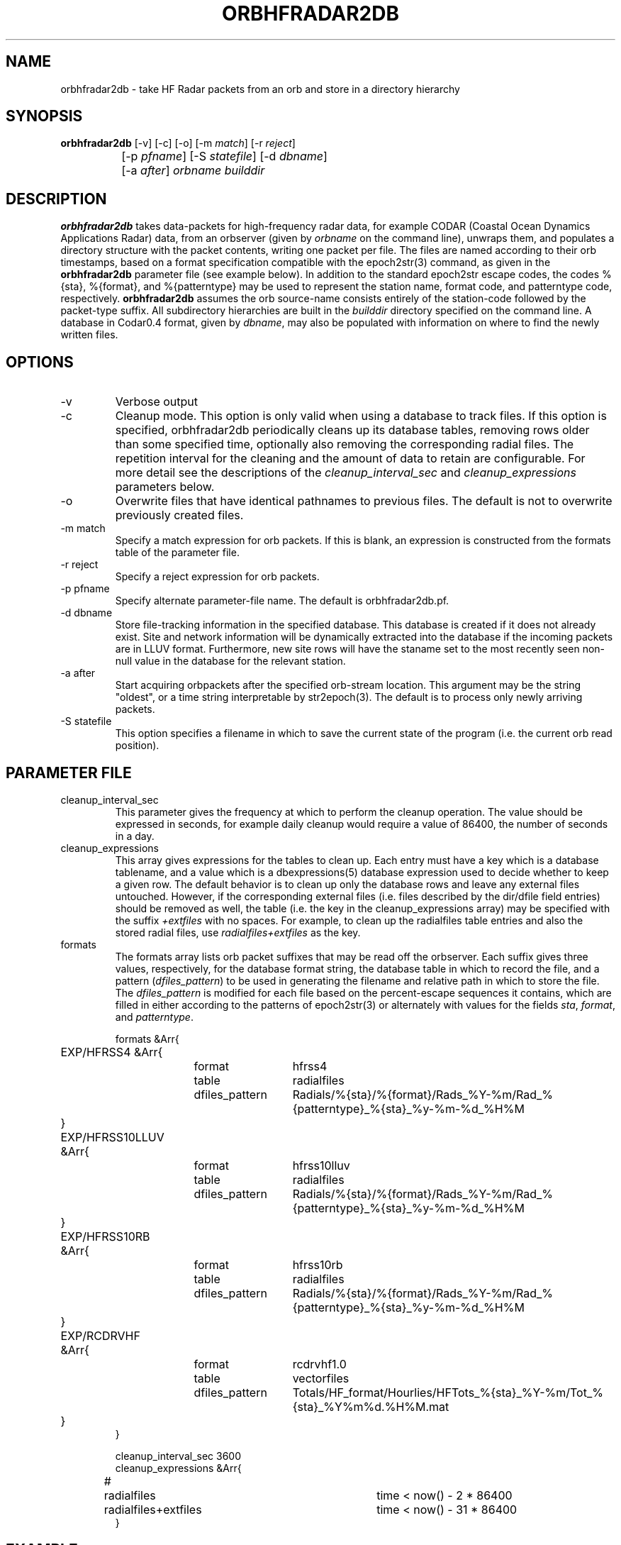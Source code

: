 .TH ORBHFRADAR2DB 1 "$Date: 2008/09/03 02:06:57 $"
.SH NAME
orbhfradar2db \- take HF Radar packets from an orb and store in a directory hierarchy
.SH SYNOPSIS
.nf
\fBorbhfradar2db \fP[-v] [-c] [-o] [-m \fImatch\fP] [-r \fIreject\fP] 
		[-p \fIpfname\fP] [-S \fIstatefile\fP] [-d \fIdbname\fP] 
		[-a \fIafter\fP] \fIorbname\fP \fIbuilddir\fP
.fi
.SH DESCRIPTION
\fBorbhfradar2db\fP takes data-packets for high-frequency radar data, for 
example CODAR (Coastal Ocean Dynamics
Applications Radar) data, from an orbserver (given by \fIorbname\fP on the 
command line), unwraps them, and populates a directory
structure with the packet contents, writing one packet per file. The
files are named according to their orb timestamps, based on a format
specification compatible with the epoch2str(3) command, as given in the
\fBorbhfradar2db\fP parameter file (see example below).  In addition to the 
standard epoch2str escape codes, the codes %{sta}, %{format}, and %{patterntype} 
may be used to represent the station name, format code, and patterntype code,
respectively. \fBorbhfradar2db\fP assumes the orb source-name consists entirely of the 
station-code followed by the packet-type suffix. All subdirectory
hierarchies are built in the \fIbuilddir\fP directory specified on the
command line.  A database in Codar0.4 format, given by \fIdbname\fP,
may also be populated with information on where to find the newly
written files.

.SH OPTIONS
.IP -v
Verbose output

.IP -c
Cleanup mode. This option is only valid when using a database to track files. 
If this option is specified, orbhfradar2db periodically cleans up 
its database tables, removing rows older than some specified time, optionally
also removing the corresponding radial files. The repetition interval for the cleaning
and the amount of data to retain are configurable. For more detail see the 
descriptions of the \fIcleanup_interval_sec\fP and \fIcleanup_expressions\fP parameters below. 

.IP -o
Overwrite files that have identical pathnames to previous files. The default is 
not to overwrite previously created files. 

.IP "-m match"
Specify a match expression for orb packets. If this is blank, an expression
is constructed from the formats table of the parameter file. 

.IP "-r reject"
Specify a reject expression for orb packets.

.IP "-p pfname"
Specify alternate parameter-file name. The default is orbhfradar2db.pf.

.IP "-d dbname"
Store file-tracking information in the specified database. 
This database is created if it does not already exist. Site and network information 
will be dynamically extracted into the database if the incoming packets are in LLUV 
format. Furthermore, new site rows will have the staname set to the 
most recently seen non-null value in the database for the relevant station.

.IP "-a after"
Start acquiring orbpackets after the specified orb-stream location. This argument 
may be the string "oldest", or a time string interpretable by str2epoch(3). The 
default is to process only newly arriving packets. 

.IP "-S statefile"
This option specifies a filename in which to save the current state of the program
(i.e. the current orb read position). 

.SH PARAMETER FILE
.IP cleanup_interval_sec
This parameter gives the frequency at which to perform the cleanup
operation. The value should be expressed in seconds, for example daily cleanup
would require a value of 86400, the number of seconds in a day. 

.IP cleanup_expressions
This array gives expressions for the tables to clean up. Each entry
must have a key which is a database tablename, and a value which is a
dbexpressions(5) database expression used to decide whether to keep a given 
row. The default behavior is to clean
up only the database rows and leave any external files
untouched.  However, if the corresponding external files (i.e. files
described by the dir/dfile field entries) should be removed as well,
the table (i.e. the key in the cleanup_expressions array) may be specified 
with the suffix \fI+extfiles\fP with no
spaces. For example, to clean up the radialfiles table entries and also
the stored radial files, use \fIradialfiles+extfiles\fP as the key.

.IP formats
The formats array lists orb packet suffixes that may be read off the
orbserver. Each suffix gives three values, respectively, for the
database format string, the database table in which to record the file,
and a pattern (\fIdfiles_pattern\fP) to be used in generating the
filename and relative path in which to store the file. The
\fIdfiles_pattern\fP is modified for each file based on the
percent-escape sequences it contains, which are filled in either
according to the patterns of epoch2str(3) or alternately with values
for the fields \fIsta\fP, \fIformat\fP, and \fIpatterntype\fP.

.nf

formats &Arr{
	EXP/HFRSS4 &Arr{
		format	hfrss4
		table	radialfiles
		dfiles_pattern	Radials/%{sta}/%{format}/Rads_%Y-%m/Rad_%{patterntype}_%{sta}_%y-%m-%d_%H%M
	}
	EXP/HFRSS10LLUV &Arr{
		format	hfrss10lluv
		table	radialfiles
		dfiles_pattern	Radials/%{sta}/%{format}/Rads_%Y-%m/Rad_%{patterntype}_%{sta}_%y-%m-%d_%H%M
	}
	EXP/HFRSS10RB &Arr{
		format	hfrss10rb
		table	radialfiles
		dfiles_pattern	Radials/%{sta}/%{format}/Rads_%Y-%m/Rad_%{patterntype}_%{sta}_%y-%m-%d_%H%M
	}
	EXP/RCDRVHF &Arr{
		format	rcdrvhf1.0
		table	vectorfiles
		dfiles_pattern	Totals/HF_format/Hourlies/HFTots_%{sta}_%Y-%m/Tot_%{sta}_%Y%m%d.%H%M.mat
	}
}

cleanup_interval_sec 3600
cleanup_expressions &Arr{
#	radialfiles		time < now() - 2 * 86400
	radialfiles+extfiles	time < now() - 31 * 86400
}
.fi

.SH EXAMPLE
.in 2c
.ft CW
.nf
localhost% orbhfradar2db -v -o -a oldest -d codardb angel.ucsd.edu .
orbhfradar2db: orbhfradar2db: using match expression ".*/(EXP/RCDRR|EXP/RCDRRHF|EXP/RCDRVHF)"
orbhfradar2db: received SDLJ/EXP/RCDRVHF timestamped  1/26/2004  11:00:00.000
orbhfradar2db: Creating ./Totals/HF_format/Hourlies/HFTots_SDLJ_2004-01/Tot_SDLJ_20040126.1100.mat
orbhfradar2db: received SDLJ/EXP/RCDRVHF timestamped  1/26/2004  12:00:00.000
orbhfradar2db: Creating ./Totals/HF_format/Hourlies/HFTots_SDLJ_2004-01/Tot_SDLJ_20040126.1200.mat

.fi
.ft R
.in
.SH "SEE ALSO"
.nf
hfradar2orb(1), orbserver(1), epoch2str(3)
.fi
.SH "BUGS AND CAVEATS"
Byte order in the packet is currently left untouched: files are reproduced in the
same byte order as they were placed on the orb.

The database storage is actually optional; orbhfradar2db by default just builds a hierarchy 
of files in a directory. This may be outmoded by now; perhaps the database name should be required. 

The switch to Hfradar0.5 probably broke the support for total-vector files. 
This can be fixed if those files become necessary in the real-time system. 

There are some conditions, usually involving changes to lat, lon, and center-frequency, 
which orbhfradar2db will detect in incoming data and complain about but will not be 
able to fix automatically. Warning messages are left in the log to fix the database issues
by hand. 

There are some pathological and hopefully rare conditions under which the automatic 
site-table updating will not succeed, instead leaving complaints in the log file and 
an untouched site table (though with the rest of the data properly recorded). Usually these 
conditions involve two or more physical station locations combined with out-of-order 
dataflow.

In cleanup mode, after the cleanup at program start, orbhfradar2db checks if database cleanup 
is necessary only after receiving a packet. 
.SH AUTHOR
.nf
Kent Lindquist
Lindquist Consulting, Inc.
.fi
.\" $Id: orbhfradar2db.1,v 1.9 2008/09/03 02:06:57 lindquis Exp $
